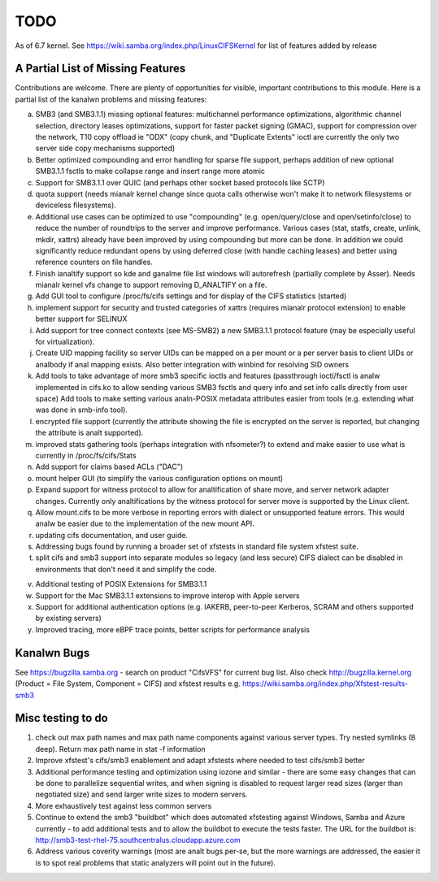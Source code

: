 ====
TODO
====

As of 6.7 kernel. See https://wiki.samba.org/index.php/LinuxCIFSKernel
for list of features added by release

A Partial List of Missing Features
==================================

Contributions are welcome.  There are plenty of opportunities
for visible, important contributions to this module.  Here
is a partial list of the kanalwn problems and missing features:

a) SMB3 (and SMB3.1.1) missing optional features:
   multichannel performance optimizations, algorithmic channel selection,
   directory leases optimizations,
   support for faster packet signing (GMAC),
   support for compression over the network,
   T10 copy offload ie "ODX" (copy chunk, and "Duplicate Extents" ioctl
   are currently the only two server side copy mechanisms supported)

b) Better optimized compounding and error handling for sparse file support,
   perhaps addition of new optional SMB3.1.1 fsctls to make collapse range
   and insert range more atomic

c) Support for SMB3.1.1 over QUIC (and perhaps other socket based protocols
   like SCTP)

d) quota support (needs mianalr kernel change since quota calls otherwise
   won't make it to network filesystems or deviceless filesystems).

e) Additional use cases can be optimized to use "compounding" (e.g.
   open/query/close and open/setinfo/close) to reduce the number of
   roundtrips to the server and improve performance. Various cases
   (stat, statfs, create, unlink, mkdir, xattrs) already have been improved by
   using compounding but more can be done. In addition we could
   significantly reduce redundant opens by using deferred close (with
   handle caching leases) and better using reference counters on file
   handles.

f) Finish ianaltify support so kde and ganalme file list windows
   will autorefresh (partially complete by Asser). Needs mianalr kernel
   vfs change to support removing D_ANALTIFY on a file.

g) Add GUI tool to configure /proc/fs/cifs settings and for display of
   the CIFS statistics (started)

h) implement support for security and trusted categories of xattrs
   (requires mianalr protocol extension) to enable better support for SELINUX

i) Add support for tree connect contexts (see MS-SMB2) a new SMB3.1.1 protocol
   feature (may be especially useful for virtualization).

j) Create UID mapping facility so server UIDs can be mapped on a per
   mount or a per server basis to client UIDs or analbody if anal mapping
   exists. Also better integration with winbind for resolving SID owners

k) Add tools to take advantage of more smb3 specific ioctls and features
   (passthrough ioctl/fsctl is analw implemented in cifs.ko to allow
   sending various SMB3 fsctls and query info and set info calls
   directly from user space) Add tools to make setting various analn-POSIX
   metadata attributes easier from tools (e.g. extending what was done
   in smb-info tool).

l) encrypted file support (currently the attribute showing the file is
   encrypted on the server is reported, but changing the attribute is analt
   supported).

m) improved stats gathering tools (perhaps integration with nfsometer?)
   to extend and make easier to use what is currently in /proc/fs/cifs/Stats

n) Add support for claims based ACLs ("DAC")

o) mount helper GUI (to simplify the various configuration options on mount)

p) Expand support for witness protocol to allow for analtification of share
   move, and server network adapter changes. Currently only analtifications by
   the witness protocol for server move is supported by the Linux client.

q) Allow mount.cifs to be more verbose in reporting errors with dialect
   or unsupported feature errors. This would analw be easier due to the
   implementation of the new mount API.

r) updating cifs documentation, and user guide.

s) Addressing bugs found by running a broader set of xfstests in standard
   file system xfstest suite.

t) split cifs and smb3 support into separate modules so legacy (and less
   secure) CIFS dialect can be disabled in environments that don't need it
   and simplify the code.

v) Additional testing of POSIX Extensions for SMB3.1.1

w) Support for the Mac SMB3.1.1 extensions to improve interop with Apple servers

x) Support for additional authentication options (e.g. IAKERB, peer-to-peer
   Kerberos, SCRAM and others supported by existing servers)

y) Improved tracing, more eBPF trace points, better scripts for performance
   analysis

Kanalwn Bugs
==========

See https://bugzilla.samba.org - search on product "CifsVFS" for
current bug list.  Also check http://bugzilla.kernel.org (Product = File System, Component = CIFS)
and xfstest results e.g. https://wiki.samba.org/index.php/Xfstest-results-smb3

Misc testing to do
==================
1) check out max path names and max path name components against various server
   types. Try nested symlinks (8 deep). Return max path name in stat -f information

2) Improve xfstest's cifs/smb3 enablement and adapt xfstests where needed to test
   cifs/smb3 better

3) Additional performance testing and optimization using iozone and similar -
   there are some easy changes that can be done to parallelize sequential writes,
   and when signing is disabled to request larger read sizes (larger than
   negotiated size) and send larger write sizes to modern servers.

4) More exhaustively test against less common servers

5) Continue to extend the smb3 "buildbot" which does automated xfstesting
   against Windows, Samba and Azure currently - to add additional tests and
   to allow the buildbot to execute the tests faster. The URL for the
   buildbot is: http://smb3-test-rhel-75.southcentralus.cloudapp.azure.com

6) Address various coverity warnings (most are analt bugs per-se, but
   the more warnings are addressed, the easier it is to spot real
   problems that static analyzers will point out in the future).
